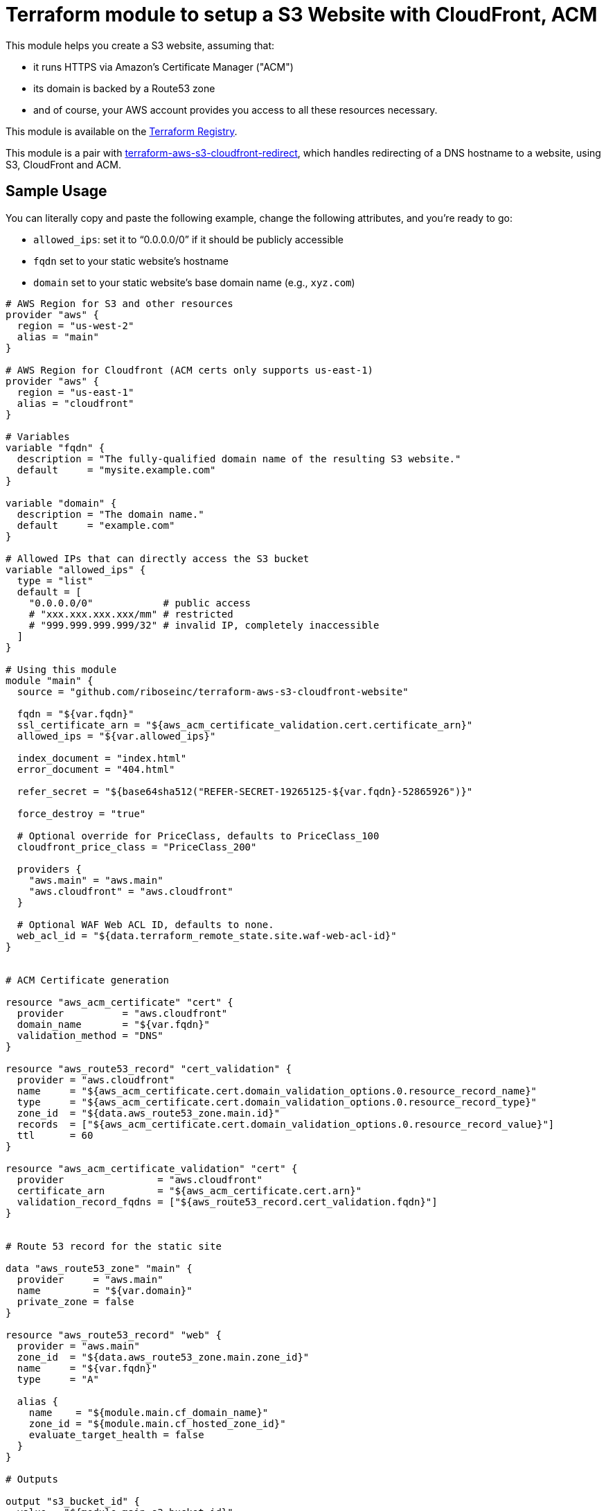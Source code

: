 = Terraform module to setup a S3 Website with CloudFront, ACM

This module helps you create a S3 website, assuming that:

* it runs HTTPS via Amazon's Certificate Manager ("ACM")
* its domain is backed by a Route53 zone
* and of course, your AWS account provides you access to all these resources necessary.

This module is available on the https://registry.terraform.io/modules/riboseinc/s3-cloudfront-website/aws/[Terraform Registry].

This module is a pair with
https://github.com/riboseinc/terraform-aws-s3-cloudfront-redirect[terraform-aws-s3-cloudfront-redirect],
which handles redirecting of a DNS hostname to a website, using S3, CloudFront and ACM.

== Sample Usage

You can literally copy and paste the following example, change the following attributes, and you're ready to go:

* `allowed_ips`: set it to "`0.0.0.0/0`" if it should be publicly accessible
* `fqdn` set to your static website's hostname
* `domain` set to your static website's base domain name (e.g., `xyz.com`)


[source,hcl]
----
# AWS Region for S3 and other resources
provider "aws" {
  region = "us-west-2"
  alias = "main"
}

# AWS Region for Cloudfront (ACM certs only supports us-east-1)
provider "aws" {
  region = "us-east-1"
  alias = "cloudfront"
}

# Variables
variable "fqdn" {
  description = "The fully-qualified domain name of the resulting S3 website."
  default     = "mysite.example.com"
}

variable "domain" {
  description = "The domain name."
  default     = "example.com"
}

# Allowed IPs that can directly access the S3 bucket
variable "allowed_ips" {
  type = "list"
  default = [
    "0.0.0.0/0"            # public access
    # "xxx.xxx.xxx.xxx/mm" # restricted
    # "999.999.999.999/32" # invalid IP, completely inaccessible
  ]
}

# Using this module
module "main" {
  source = "github.com/riboseinc/terraform-aws-s3-cloudfront-website"

  fqdn = "${var.fqdn}"
  ssl_certificate_arn = "${aws_acm_certificate_validation.cert.certificate_arn}"
  allowed_ips = "${var.allowed_ips}"

  index_document = "index.html"
  error_document = "404.html"

  refer_secret = "${base64sha512("REFER-SECRET-19265125-${var.fqdn}-52865926")}"

  force_destroy = "true"

  # Optional override for PriceClass, defaults to PriceClass_100
  cloudfront_price_class = "PriceClass_200"

  providers {
    "aws.main" = "aws.main"
    "aws.cloudfront" = "aws.cloudfront"
  }

  # Optional WAF Web ACL ID, defaults to none.
  web_acl_id = "${data.terraform_remote_state.site.waf-web-acl-id}"
}


# ACM Certificate generation

resource "aws_acm_certificate" "cert" {
  provider          = "aws.cloudfront"
  domain_name       = "${var.fqdn}"
  validation_method = "DNS"
}

resource "aws_route53_record" "cert_validation" {
  provider = "aws.cloudfront"
  name     = "${aws_acm_certificate.cert.domain_validation_options.0.resource_record_name}"
  type     = "${aws_acm_certificate.cert.domain_validation_options.0.resource_record_type}"
  zone_id  = "${data.aws_route53_zone.main.id}"
  records  = ["${aws_acm_certificate.cert.domain_validation_options.0.resource_record_value}"]
  ttl      = 60
}

resource "aws_acm_certificate_validation" "cert" {
  provider                = "aws.cloudfront"
  certificate_arn         = "${aws_acm_certificate.cert.arn}"
  validation_record_fqdns = ["${aws_route53_record.cert_validation.fqdn}"]
}


# Route 53 record for the static site

data "aws_route53_zone" "main" {
  provider     = "aws.main"
  name         = "${var.domain}"
  private_zone = false
}

resource "aws_route53_record" "web" {
  provider = "aws.main"
  zone_id  = "${data.aws_route53_zone.main.zone_id}"
  name     = "${var.fqdn}"
  type     = "A"

  alias {
    name    = "${module.main.cf_domain_name}"
    zone_id = "${module.main.cf_hosted_zone_id}"
    evaluate_target_health = false
  }
}

# Outputs

output "s3_bucket_id" {
  value = "${module.main.s3_bucket_id}"
}

output "s3_bucket_arn" {
  value = "${module.main.s3_bucket_arn}"
}

output "s3_domain" {
  value = "${module.main.s3_website_endpoint}"
}

output "s3_hosted_zone_id" {
  value = "${module.main.s3_hosted_zone_id}"
}

output "cloudfront_domain" {
  value = "${module.main.cf_domain_name}"
}

output "cloudfront_hosted_zone_id" {
  value = "${module.main.cf_hosted_zone_id}"
}

output "cloudfront_distribution_id" {
  value = "${module.main.cf_distribution_id}"
}

output "route53_fqdn" {
  value = "${aws_route53_record.web.fqdn}"
}

output "acm_certificate_arn" {
  value = "${aws_acm_certificate_validation.cert.certificate_arn}"
}
----


== Supporting bare domains and redirects


=== Domain aliases

Need to support a bare domain, e.g. `example.com`, and a `www.example.com`?

Set `fqdn` to the bare domain and set up a record for the `www`:

[source,hcl]
----
resource "aws_route53_record" "www" {
  provider = "aws.main"
  zone_id = "${data.aws_route53_zone.main.zone_id}"
  name = "www.${var.fqdn}"
  type = "CNAME"
  records = ["${var.fqdn}"]
  ttl = 300
}

# add this inside module "main" under fqdn:
aliases             = "www.${var.fqdn}"
----


=== Redirecting from the bare domain to www (and vice versa)

You can use the sister module to this,
https://github.com/riboseinc/terraform-aws-s3-cloudfront-redirect[terraform-aws-s3-cloudfront-redirect],
to implement a redirect from/to `example.com` to `https://www.example.com`
(or vice versa if you want to).

In the following code,

* set `fqdn-root` as your root domain, and `fqdn-main` as its redirect target;
* it also requests a proper ACM certificate for the `fqdn-root` hostname.

[source,hcl]
----
module "site-root" {
  source = "github.com/riboseinc/terraform-aws-s3-cloudfront-redirect"

  fqdn                = "${var.fqdn-root}"
  redirect_target     = "${var.fqdn-main}"
  ssl_certificate_arn = "${aws_acm_certificate_validation.cert-root.certificate_arn}"

  refer_secret = "${base64sha512("SUPER-REFER-SECRET${var.fqdn-root}*AGAIN")}"

  force_destroy = "true"

  providers {
    "aws.main"       = "aws.main"
    "aws.cloudfront" = "aws.cloudfront"
  }
}

resource "aws_route53_record" "web-root" {
  provider = "aws.main"
  zone_id  = "${data.aws_route53_zone.main.zone_id}"
  name     = "${var.fqdn-root}"
  type     = "A"

  alias {
    name                   = "${module.site-root.cf_domain_name}"
    zone_id                = "${module.site-root.cf_hosted_zone_id}"
    evaluate_target_health = false
  }
}

resource "aws_acm_certificate" "cert-root" {
  provider          = "aws.cloudfront"
  domain_name       = "${var.fqdn-root}"
  validation_method = "DNS"
}

resource "aws_route53_record" "cert_validation-root" {
  provider = "aws.cloudfront"
  name     = "${aws_acm_certificate.cert-root.domain_validation_options.0.resource_record_name}"
  type     = "${aws_acm_certificate.cert-root.domain_validation_options.0.resource_record_type}"
  zone_id  = "${data.aws_route53_zone.main.id}"
  records  = ["${aws_acm_certificate.cert-root.domain_validation_options.0.resource_record_value}"]
  ttl      = 60
}

resource "aws_acm_certificate_validation" "cert-root" {
  provider                = "aws.cloudfront"
  certificate_arn         = "${aws_acm_certificate.cert-root.arn}"
  validation_record_fqdns = ["${aws_route53_record.cert_validation-root.fqdn}"]
}
----


== Supporting path redirects

The `routing_rules` variable allows setting path redirection rules
according to
https://docs.aws.amazon.com/AWSCloudFormation/latest/UserGuide/aws-properties-s3-websiteconfiguration-routingrules.html[AWS S3 Routing Rules].

This variable only accepts JSON input, as described in the
https://www.terraform.io/docs/providers/aws/r/s3_bucket.html[Terraform aws_s3_bucket page].

In the following example, the S3 website will redirect paths
matching prefix `myprefix/` to `https://www.example.com` with
the HTTP status code `302`.

[source,hcl]
----
module "site-root" {
  source = "github.com/riboseinc/terraform-aws-s3-cloudfront-redirect"

  fqdn                = "${var.fqdn-root}"
  ssl_certificate_arn = "${aws_acm_certificate_validation.cert-root.certificate_arn}"

  refer_secret = "${base64sha512("SUPER-REFER-SECRET${var.fqdn-root}*AGAIN")}"

  force_destroy = "true"

  routing_rules = <<EOF 
  [{
    "Condition": {
      "KeyPrefixEquals": "myprefix/"
    },
    "Redirect": {
      "HostName": "www.example.com",
      "HttpRedirectCode": "302",
      "Protocol": "https"
    }
  }]
EOF

  providers {
    "aws.main"       = "aws.main"
    "aws.cloudfront" = "aws.cloudfront"
  }
}
----


== Supporting HTTP authentication

This module supports configuration for HTTP authentication using the sister module
https://github.com/riboseinc/terraform-aws-lambda-edge-authentication[terraform-aws-lambda-edge-authentication].

NOTE: This authentication method utilizes AWS Lambda -- a paid resource.
Keep this in mind when adopting this solution.

This module works through applying an AWS Lambda HTTP authentication function
to the CloudFront@Edge distribution of the static website.

Specifically, this Lambda function is executed on every access to the site to check whether:

. the path being access should be protected
. if so, authenticate the client:
.. if the client was previously authentication (and therefore carries a cookie), allow
.. with an HTTP authentication, if it matches the configuration, allow
. if the client is allowed, place (or update) the cookie to allow for further access.

This is an example of how to use HTTP authentication with this module.

Assume you want to create a user called `foobar` with a password `FooBar#PassW0RD`.

Run `htaccess` to generate access credentials to upload:

[source,sh]
----
$ htpasswd -nbB foobar FooBar#PassW0RD
foobar:$2y$05$1h9cwwFusLcZCIUpdM7Gke.ei1E2QV6ORH/ZmvbR4h2tDGHb7q8lW
----

NOTE: This command uses `bcrypt` to store the password hash. While it is
the best choice out of available `htpasswd` algorithms (MD5, SHA1, crypt),
remember that by default there is no rate limiting on the Lambda function
-- meaning that someone can brute force the passwords via the public interface.
(You could use the `reserved_concurrent_executions` option to limit
Lambda concurrency.)

Create a configuration JSON file that specifies the paths to protect and
access credentials:

[source,js]
----
{
  /* store usernames and password in "htpasswd" format */
  "htpasswd": "foobar:$apr1$MlPn1Wl/$Tx5TGdU4YBfLQ5rudfu1j1",

  /* path patterns to protect in micromatch syntax */
  "uriPatterns": [

    /* all files that end with `.png` or `.sh` in the first level */
    "/*.{png,sh}",

    /* all files regardless of depth */
    "**"
  ]
}
----

NOTE: See
https://github.com/riboseinc/terraform-aws-lambda-edge-authentication[terraform-aws-lambda-edge-authentication]
on how to create blacklists and whitelists for path patterns.



Create an S3 bucket and upload the configuration JSON file:

[source,hcl]
----
provider "aws" {
  region = "us-east-1"
  #description = "AWS Region for Cloudfront (ACM certs only supports us-east-1)"
  alias = "cloudfront"
}

resource "aws_s3_bucket_object" "permissions" {
  bucket = "${aws_s3_bucket.permissions.bucket}"
  key    = "site-permissions.json"
  source = "./site-permissions.json"
  etag = "${filemd5("./site-permissions.json")}"
  provider = "aws.cloudfront"
}

resource "aws_s3_bucket" "permissions" {
  bucket = "my-site-permissions"
  acl    = "private"
  provider = "aws.cloudfront"
}
----

NOTE: Be aware that this S3 bucket (and the CloudFront@Edge Lambda function)
must be in the same region as CloudFront distribution. +
If you use AWS Certificate Manager (ACM) with CloudFront --
you must have BOTH the ACM certificate and the CloudFront distribution
created in the `us-east-1` region.
(https://docs.aws.amazon.com/acm/latest/userguide/acm-regions.html)
The same goes for the Lambda function and its configuration JSON file.


Create the authentication Lambda function. Remember that it must
use the same provider (same region) as the S3 bucket did.

[source,hcl]
----
module "staging-lambda" {
  source = "github.com/riboseinc/terraform-aws-lambda-edge-authentication"
  bucketName = "${aws_s3_bucket.permissions.bucket}"
  bucketKey = "${aws_s3_bucket_object.permissions.key}"
  cookieDomain = "${var.fqdn-staging}"

  providers {
    "aws" = "aws.cloudfront"
  }
}
----


At last add the Lambda function to the site module:


[source,hcl]
----
module "site-root" {
  source = "github.com/riboseinc/terraform-aws-s3-cloudfront-redirect"

  fqdn                = "${var.fqdn-root}"
  ssl_certificate_arn = "${aws_acm_certificate_validation.cert-root.certificate_arn}"

  refer_secret = "${base64sha512("SUPER-REFER-SECRET${var.fqdn-root}*AGAIN")}"

  force_destroy = "true"

  lambda_edge_enabled = "true"
  lambda_edge_arn_version = "${module.staging-lambda.arn}:${module.staging-lambda.version}"

  providers {
    "aws.main"       = "aws.main"
    "aws.cloudfront" = "aws.cloudfront"
  }

}
----


Now run `terraform apply` and see everything being setup.


To confirm this works:

. Visit a protected path in the browser and confirm that HTTP authentication
  is required. (You'll be prompted to log in.)

. Visit a protected path again in a browser, but this time with caches disabled.
  Check whether a cookie has been set in your request -- it should have been
  set in the previous successful authentication. It's working properly if you
  see it.

How awesome is this!
